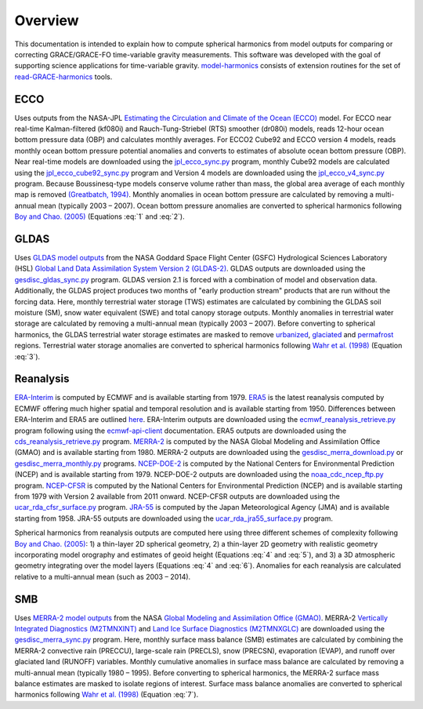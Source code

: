 ========
Overview
========

This documentation is intended to explain how to compute spherical harmonics from model
outputs for comparing or correcting GRACE/GRACE-FO time-variable gravity measurements.
This software was developed with the goal of supporting science applications for
time-variable gravity.
`model-harmonics <https://github.com/tsutterley/model-harmonics>`__ consists of
extension routines for the set of
`read-GRACE-harmonics <https://github.com/tsutterley/read-GRACE-harmonics>`__ tools.

ECCO
====

Uses outputs from the NASA-JPL `Estimating the Circulation and Climate of the Ocean (ECCO) <https://ecco-group.org/>`_ model.
For ECCO near real-time Kalman-filtered (kf080i) and Rauch-Tung-Striebel (RTS) smoother (dr080i) models, reads 12-hour ocean bottom pressure data (OBP) and calculates monthly averages.
For ECCO2 Cube92 and ECCO version 4 models, reads monthly ocean bottom pressure potential anomalies and converts to estimates of absolute ocean bottom pressure (OBP).
Near real-time models are downloaded using the `jpl_ecco_sync.py <https://github.com/tsutterley/model-harmonics/blob/main/ECCO/jpl_ecco_sync.py>`_ program,
monthly Cube92 models are calculated using the `jpl_ecco_cube92_sync.py <https://github.com/tsutterley/model-harmonics/blob/main/ECCO/jpl_ecco_cube92_sync.py>`_ program and
Version 4 models are downloaded using the `jpl_ecco_v4_sync.py <https://github.com/tsutterley/model-harmonics/blob/main/ECCO/jpl_ecco_v4_sync.py>`_ program.
Because Boussinesq-type models conserve volume rather than mass, the global area average of each monthly map is removed `(Greatbatch, 1994) <https://doi.org/10.1029/94JC00847>`_.
Monthly anomalies in ocean bottom pressure are calculated by removing a multi-annual mean (typically 2003 |ndash| 2007).
Ocean bottom pressure anomalies are converted to spherical harmonics following `Boy and Chao. (2005) <https://doi.org/10.1029/2002JB002333>`_ (Equations :eq:`1` and :eq:`2`).

.. math::
    :label: 1

	\left\{\begin{matrix}\tilde{C}_{lm}(t) \\ \tilde{S}_{lm}(t) \end{matrix} \right\} =
	\frac{3}{4\pi a\rho_{e}}\frac{1+k_l}{(2l+1)}\int \xi_l(\theta,\phi,t)~P_{lm}(\cos\theta)
	\left\{\begin{matrix}\cos{m\phi} \\ \sin{m\phi} \end{matrix} \right\}\,d\Omega

.. math::
    :label: 2

	\xi_l(\theta,\phi,t) = \left(\frac{a +  N(\theta,\phi) - d(\theta,\phi)}{a}\right)^{l+2}\frac{p_{bot}(\theta,\phi,t)}{g(\theta,\phi)}

.. graphviz::
    :caption: ECCO Spherical Harmonics Framework
    :align: center

    digraph {
        E [label="ECCO Ocean Bottom Pressure" shape=box style="filled" color="darkorchid"]
        N [label="Geoid Height" shape=box style="filled" color="darkorchid"]
        B [label="Ocean Bathymetry" shape=box style="filled" color="darkorchid"]
        M [URL="https://github.com/tsutterley/model-harmonics/blob/main/ECCO/ecco_mean_realtime.py"
            label="Calculate Temporal Mean" shape=box style="filled" color="gray"]
        R [URL="https://github.com/tsutterley/model-harmonics/blob/main/ECCO/ecco_read_realtime.py"
            label="Calculate Monthly Anomalies" shape=box style="filled" color="gray"]
        H [URL="https://github.com/tsutterley/model-harmonics/blob/main/ECCO/ecco_monthly_harmonics.py"
            label="Calculate Spherical Harmonics" shape=box style="filled" color="gray"]
        S [label="Spatial Maps" shape=box style="filled" color="mediumseagreen"]
        T [label="Time Series" shape=box style="filled" color="mediumseagreen"]
        E -> M
        M -> R
        E -> R
        R -> H
        N -> H
        B -> H
        H -> S
        H -> T
    }

GLDAS
=====

Uses `GLDAS model outputs <https://ldas.gsfc.nasa.gov/gldas>`_ from the NASA Goddard Space Flight Center (GSFC) Hydrological Sciences Laboratory (HSL)
`Global Land Data Assimilation System Version 2 (GLDAS-2) <https://disc.gsfc.nasa.gov/information/data-release?title=New%20and%20Reprocessed%20GLDAS%20Version%202%20Data%20Products%20Released>`_.
GLDAS outputs are downloaded using the `gesdisc_gldas_sync.py <https://github.com/tsutterley/model-harmonics/blob/main/GLDAS/gesdisc_gldas_sync.py>`_ program.
GLDAS version 2.1 is forced with a combination of model and observation data.
Additionally, the GLDAS project produces two months of "early production stream" products that are run without the forcing data.
Here, monthly terrestrial water storage (TWS) estimates are calculated by combining the GLDAS soil moisture (SM), snow water equivalent (SWE) and total canopy storage outputs.
Monthly anomalies in terrestrial water storage are calculated by removing a multi-annual mean (typically 2003 |ndash| 2007).
Before converting to spherical harmonics, the GLDAS terrestrial water storage estimates are masked to remove
`urbanized <https://github.com/tsutterley/model-harmonics/blob/main/GLDAS/gldas_mask_vegetation.py>`_,
`glaciated <https://github.com/tsutterley/model-harmonics/blob/main/GLDAS/gldas_mask_arctic.py>`_ and
`permafrost <https://github.com/tsutterley/model-harmonics/blob/main/GLDAS/gldas_mask_permafrost.py>`_ regions.
Terrestrial water storage anomalies are converted to spherical harmonics following `Wahr et al. (1998) <https://doi.org/10.1029/98JB02844>`_ (Equation :eq:`3`).

.. math::
    :label: 3

	\left\{\begin{matrix}\tilde{C}_{lm}(t) \\[-4pt] \tilde{S}_{lm}(t) \end{matrix} \right\} =
	\frac{3}{4\pi a\rho_{e}}\frac{1+k_l}{2l+1}\int\sigma(\theta,\phi,t)~P_{lm}(\cos\theta)
	\left\{\begin{matrix}\cos{m\phi} \\[-4pt] \sin{m\phi} \end{matrix} \right\}~d\Omega

.. graphviz::
    :caption: GLDAS Spherical Harmonics Framework
    :align: center

    digraph {
        E [label="GLDAS Land Surface\nModel Outputs" shape=box style="filled" color="darkorchid"]
        L [label="Vegetation and\nLand Surface Masks" shape=box style="filled" color="darkorchid"]
        M [URL="https://github.com/tsutterley/model-harmonics/blob/main/GLDAS/gldas_mean_monthly.py"
            label="Calculate Temporal Mean" shape=box style="filled" color="gray"]
        R [URL="https://github.com/tsutterley/model-harmonics/blob/main/GLDAS/gldas_read_monthly.py"
            label="Calculate Monthly Anomalies" shape=box style="filled" color="gray"]
        H [URL="https://github.com/tsutterley/model-harmonics/blob/main/GLDAS/gldas_monthly_harmonics.py"
            label="Calculate Spherical Harmonics" shape=box style="filled" color="gray"]
        S [URL="https://github.com/tsutterley/read-GRACE-harmonics/blob/main/scripts/combine_harmonics.py"
            label="Spatial Maps" shape=box style="filled" color="mediumseagreen"]
        T [URL="https://github.com/tsutterley/read-GRACE-harmonics/blob/main/scripts/least_squares_mascon_timeseries.py"
            label="Time Series" shape=box style="filled" color="mediumseagreen"]
        E -> M
        E -> R
        M -> R
        R -> H
        L -> H
        H -> S
        H -> T
    }


Reanalysis
==========

`ERA-Interim <https://www.ecmwf.int/en/forecasts/datasets/reanalysis-datasets/era-interim>`_ is computed by ECMWF and is available starting from 1979.
`ERA5 <https://www.ecmwf.int/en/forecasts/datasets/reanalysis-datasets/era5>`_  is the latest reanalysis computed by ECMWF offering much higher spatial and temporal resolution and is available starting from 1950.
Differences between ERA-Interim and ERA5 are outlined `here <https://confluence.ecmwf.int/pages/viewpage.action?pageId=74764925>`_.
ERA-Interim outputs are downloaded using the `ecmwf_reanalysis_retrieve.py <https://github.com/tsutterley/model-harmonics/blob/main/reanalysis/ecmwf_reanalysis_retrieve.py>`_ program following using the `ecmwf-api-client <https://confluence.ecmwf.int/display/WEBAPI/Access+ECMWF+Public+Datasets>`_ documentation.
ERA5 outputs are downloaded using the `cds_reanalysis_retrieve.py <https://github.com/tsutterley/model-harmonics/blob/main/reanalysis/cds_reanalysis_retrieve.py>`_ program.
`MERRA-2 <https://gmao.gsfc.nasa.gov/reanalysis/MERRA-2/>`_ is computed by the NASA Global Modeling and Assimilation Office (GMAO) and is available starting from 1980.
MERRA-2 outputs are downloaded using the `gesdisc_merra_download.py <https://github.com/tsutterley/model-harmonics/blob/main/reanalysis/gesdisc_merra_download.py>`_ or `gesdisc_merra_monthly.py <https://github.com/tsutterley/model-harmonics/blob/main/reanalysis/gesdisc_merra_monthly.py>`_ programs.
`NCEP-DOE-2 <https://www.esrl.noaa.gov/psd/data/gridded/data.ncep.reanalysis2.html>`_ is computed by the National Centers for Environmental Prediction (NCEP) and is available starting from 1979.
NCEP-DOE-2 outputs are downloaded using the `noaa_cdc_ncep_ftp.py <https://github.com/tsutterley/model-harmonics/blob/main/reanalysis/noaa_cdc_ncep_ftp.py>`_ program.
`NCEP-CFSR <https://cfs.ncep.noaa.gov/>`_ is computed by the National Centers for Environmental Prediction (NCEP) and is available starting from 1979 with Version 2 available from 2011 onward.
NCEP-CFSR outputs are downloaded using the `ucar_rda_cfsr_surface.py <https://github.com/tsutterley/model-harmonics/blob/main/reanalysis/ucar_rda_cfsr_surface.py>`_ program.
`JRA-55 <http://jra.kishou.go.jp/JRA-55/index_en.html>`_ is computed by the Japan Meteorological Agency (JMA) and is available starting from 1958.
JRA-55 outputs are downloaded using the `ucar_rda_jra55_surface.py <https://github.com/tsutterley/model-harmonics/blob/main/reanalysis/ucar_rda_jra55_surface.py>`_ program.

Spherical harmonics from reanalysis outputs are computed here using three different schemes of complexity following `Boy and Chao. (2005) <https://doi.org/10.1029/2002JB002333>`_:
1) a thin-layer 2D spherical geometry,
2) a thin-layer 2D geometry with realistic geometry incorporating model orography and estimates of geoid height (Equations :eq:`4` and :eq:`5`), and
3) a 3D atmospheric geometry integrating over the model layers (Equations :eq:`4` and :eq:`6`).
Anomalies for each reanalysis are calculated relative to a multi-annual mean (such as 2003 |ndash| 2014).

.. math::
    :label: 4

	\left\{\begin{matrix}\tilde{C}_{lm}(t) \\ \tilde{S}_{lm}(t) \end{matrix} \right\} =
	\frac{3}{4\pi a\rho_{e}}\frac{1+k_l}{(2l+1)}\int \xi_l(\theta,\phi,t)~P_{lm}(\cos\theta)
	\left\{\begin{matrix}\cos{m\phi} \\ \sin{m\phi} \end{matrix} \right\}\,d\Omega

.. math::
    :label: 5

	\xi_l(\theta,\phi,t) = \left(\frac{a + h(\theta,\phi) + N(\theta,\phi)}{a}\right)^{l+2}\frac{p_0(\theta,\phi,t)}{g(\theta,\phi)}

.. math::
    :label: 6

	\xi_l(\theta,\phi,t) = -\int_{p_0}^{0}\left(\frac{a + z(\theta,\phi) + N(\theta,\phi)}{a}\right)^{l+2}\frac{dp}{g(\theta,\phi,z)}

.. graphviz::
    :caption: Reanalysis Spherical Harmonics with Two-Dimensional Geometry Framework
    :align: center

    digraph {
        E [label="Reanalysis Surface Pressure" shape=box style="filled" color="darkorchid"]
        N [label="Geoid Height" shape=box style="filled" color="darkorchid"]
        O [label="Model Orography" shape=box style="filled" color="darkorchid"]
        M [URL="https://github.com/tsutterley/model-harmonics/blob/main/GLDAS/reanalysis_mean_pressure.py"
            label="Calculate Temporal Mean" shape=box style="filled" color="gray"]
        H [URL="https://github.com/tsutterley/model-harmonics/blob/main/GLDAS/reanalysis_pressure_harmonics.py"
            label="Calculate Spherical Harmonics" shape=box style="filled" color="gray"]
        S [URL="https://github.com/tsutterley/read-GRACE-harmonics/blob/main/scripts/combine_harmonics.py"
            label="Spatial Maps" shape=box style="filled" color="mediumseagreen"]
        T [URL="https://github.com/tsutterley/read-GRACE-harmonics/blob/main/scripts/least_squares_mascon_timeseries.py"
            label="Time Series" shape=box style="filled" color="mediumseagreen"]
        E -> M
        M -> H
        E -> H
        N -> H
        O -> H
        H -> S
        H -> T
    }

.. graphviz::
    :caption: Reanalysis Spherical Harmonics with Three-Dimensional Geometry Framework
    :align: center

    digraph {
        E [label="Reanalysis Temperature\nand Specific Humidity" shape=box style="filled" color="darkorchid"]
        L [URL="https://github.com/tsutterley/model-harmonics/blob/main/GLDAS/model_level_coefficients.py"
            label="Model Level\nCoefficients" shape=box style="filled" color="darkorchid"]
        N [label="Geoid Height" shape=box style="filled" color="darkorchid"]
        O [label="Model Orography" shape=box style="filled" color="darkorchid"]
        G [URL="https://github.com/tsutterley/model-harmonics/blob/main/GLDAS/reanalysis_geopotential_heights.py"
            label="Calculate Geopotential Heights\nand Pressure Differences" shape=box style="filled" color="gray"]
        M [URL="https://github.com/tsutterley/model-harmonics/blob/main/GLDAS/reanalysis_mean_harmonics.py"
            label="Calculate Temporal Mean\nSpherical Harmonics" shape=box style="filled" color="gray"]
        H [URL="https://github.com/tsutterley/model-harmonics/blob/main/GLDAS/reanalysis_atmospheric_harmonics.py"
            label="Calculate Spherical Harmonics" shape=box style="filled" color="gray"]
        S [URL="https://github.com/tsutterley/read-GRACE-harmonics/blob/main/scripts/combine_harmonics.py"
            label="Spatial Maps" shape=box style="filled" color="mediumseagreen"]
        T [URL="https://github.com/tsutterley/read-GRACE-harmonics/blob/main/scripts/least_squares_mascon_timeseries.py"
            label="Time Series" shape=box style="filled" color="mediumseagreen"]
        E -> G
        L -> G
        O -> G
        G -> M
        M -> H
        G -> H
        N -> H
        H -> S
        H -> T
    }

SMB
===

Uses `MERRA-2 model outputs <https://gmao.gsfc.nasa.gov/reanalysis/MERRA-2/s>`_ from the NASA `Global Modeling and Assimilation Office (GMAO) <https://gmao.gsfc.nasa.gov/>`_.
MERRA-2 `Vertically Integrated Diagnostics (M2TMNXINT) <https://disc.gsfc.nasa.gov/datasets/M2TMNXINT_5.12.4/summary>`_ and `Land Ice Surface Diagnostics (M2TMNXGLC) <https://disc.gsfc.nasa.gov/datasets/M2TMNXGLC_5.12.4/summary>`_ are downloaded using the `gesdisc_merra_sync.py <https://github.com/tsutterley/model-harmonics/blob/main/SMB/gesdisc_merra_sync.py>`_ program.
Here, monthly surface mass balance (SMB) estimates are calculated by combining the MERRA-2 convective rain (PRECCU), large-scale rain (PRECLS), snow (PRECSN), evaporation (EVAP), and runoff over glaciated land (RUNOFF) variables.
Monthly cumulative anomalies in surface mass balance are calculated by removing a multi-annual mean (typically 1980 |ndash| 1995).
Before converting to spherical harmonics, the MERRA-2 surface mass balance estimates are masked to isolate regions of interest.
Surface mass balance anomalies are converted to spherical harmonics following `Wahr et al. (1998) <https://doi.org/10.1029/98JB02844>`_ (Equation :eq:`7`).

.. math::
    :label: 7

	\left\{\begin{matrix}\tilde{C}_{lm}(t) \\[-4pt] \tilde{S}_{lm}(t) \end{matrix} \right\} =
	\frac{3}{4\pi a\rho_{e}}\frac{1+k_l}{2l+1}\int\sigma(\theta,\phi,t)~P_{lm}(\cos\theta)
	\left\{\begin{matrix}\cos{m\phi} \\[-4pt] \sin{m\phi} \end{matrix} \right\}~d\Omega

.. graphviz::
    :caption: MERRA-2 Spherical Harmonics Framework
    :align: center

    digraph {
        E [label="MERRA-2 Reanalysis\nModel Outputs" shape=box style="filled" color="darkorchid"]
        L [label="Region Masks" shape=box style="filled" color="darkorchid"]
        M [URL="https://github.com/tsutterley/model-harmonics/blob/main/SMB/merra_smb_mean.py"
            label="Calculate Temporal Mean" shape=box style="filled" color="gray"]
        R [URL="https://github.com/tsutterley/model-harmonics/blob/main/SMB/merra_smb_cumulative.py"
            label="Calculate Cumulative Anomalies" shape=box style="filled" color="gray"]
        H [URL="https://github.com/tsutterley/model-harmonics/blob/main/SMB/merra_smb_harmonics.py"
            label="Calculate Spherical Harmonics" shape=box style="filled" color="gray"]
        S [URL="https://github.com/tsutterley/read-GRACE-harmonics/blob/main/scripts/combine_harmonics.py"
            label="Spatial Maps" shape=box style="filled" color="mediumseagreen"]
        T [URL="https://github.com/tsutterley/read-GRACE-harmonics/blob/main/scripts/least_squares_mascon_timeseries.py"
            label="Time Series" shape=box style="filled" color="mediumseagreen"]
        E -> M
        E -> R
        M -> R
        R -> H
        L -> H
        H -> S
        H -> T
    }

.. |ndash|    unicode:: U+2013 .. EN DASH
